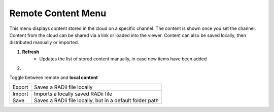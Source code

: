 ********************
Remote Content Menu
********************
.. icon Menu
.. image:: /tutorial/Radii_Icons/Cloud.png

.. .. image:: ../images/Menu_remote_content.png

.. image:: ../images/Menu_remote_content_Detail.png
    :align: right

This menu displays content stored in the cloud on a specific channel. The content is shown once you set the channel.
Content from the cloud can be shared via a link or loaded into the viewer. Content can also be saved locally, then distributed manually or imported.

1. **Refresh**
    - Updates the list of stored content manually, in case new items have been added 

2. 
    .. image:: /tutorial/Radii_Icons/Save.png

Toggle between remote and **local content**

.. image:: ../images/Menu_remote_content_local.png
    :scale: 80%


======= ===================================================
Export  Saves a RADii file locally
Import  Imports a locally saved RADii file
Save    Saves a RADii file locally, but in a default folder path
======= ===================================================


